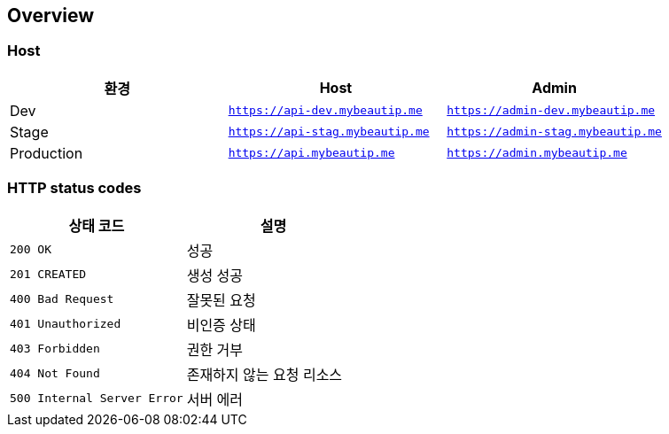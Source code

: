 [[overview]]
== Overview

[[overview-host]]
=== Host

|===
| 환경 | Host | Admin

| Dev
| `https://api-dev.mybeautip.me`
| `https://admin-dev.mybeautip.me`

| Stage
| `https://api-stag.mybeautip.me`
| `https://admin-stag.mybeautip.me`

| Production
| `https://api.mybeautip.me`
| `https://admin.mybeautip.me`
|===

[[overview-http-status-codes]]
=== HTTP status codes

|===
| 상태 코드 | 설명

| `200 OK`
| 성공

| `201 CREATED`
| 생성 성공

| `400 Bad Request`
| 잘못된 요청

| `401 Unauthorized`
| 비인증 상태

| `403 Forbidden`
| 권한 거부

| `404 Not Found`
| 존재하지 않는 요청 리소스

| `500 Internal Server Error`
| 서버 에러
|===

